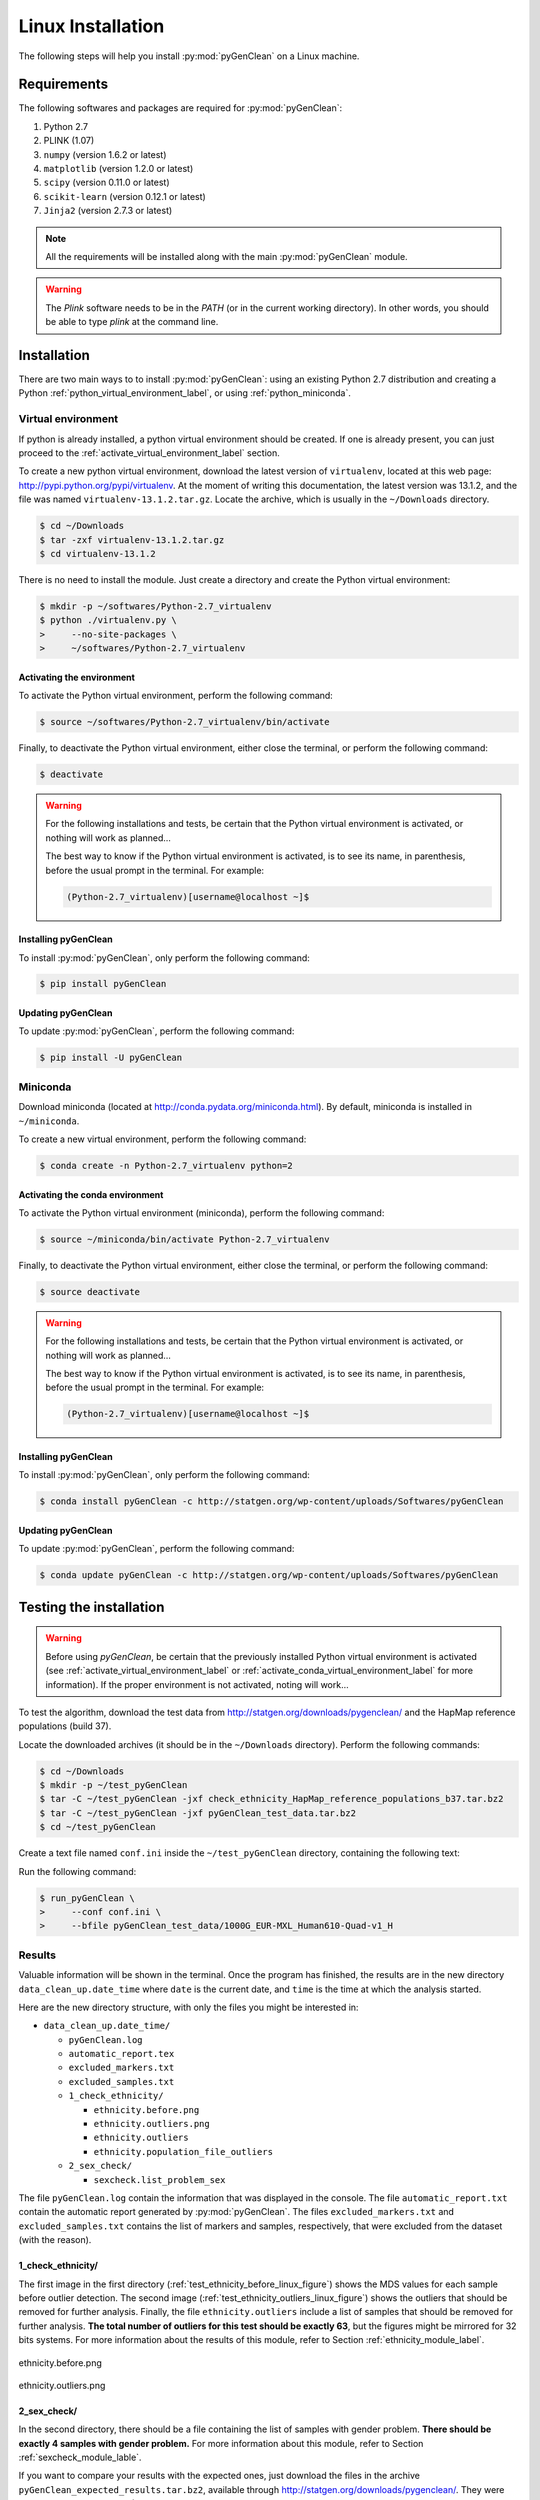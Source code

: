 Linux Installation
******************

The following steps will help you install :py:mod:`pyGenClean` on a Linux
machine.


Requirements
============

The following softwares and packages are required for :py:mod:`pyGenClean`:

1.  Python 2.7
2.  PLINK (1.07)
3.  ``numpy`` (version 1.6.2 or latest)
4.  ``matplotlib`` (version 1.2.0 or latest)
5.  ``scipy`` (version 0.11.0 or latest)
6.  ``scikit-learn`` (version 0.12.1 or latest)
7.  ``Jinja2`` (version 2.7.3 or latest)


.. note::

   All the requirements will be installed along with the main
   :py:mod:`pyGenClean` module.

.. warning::

   The `Plink` software needs to be in the `PATH` (or in the current working
   directory). In other words, you should be able to type `plink` at the
   command line.


Installation
============

There are two main ways to to install :py:mod:`pyGenClean`: using an existing
Python 2.7 distribution and creating a Python
:ref:`python_virtual_environment_label`, or using :ref:`python_miniconda`.


.. _python_virtual_environment_label:

Virtual environment
-------------------

If python is already installed, a python virtual environment should be created.
If one is already present, you can just proceed to the
:ref:`activate_virtual_environment_label` section.

To create a new python virtual environment, download the latest version of
``virtualenv``, located at this web page:
`http://pypi.python.org/pypi/virtualenv
<http://pypi.python.org/pypi/virtualenv>`_. At the moment of writing this
documentation, the latest version was 13.1.2, and the file was named
``virtualenv-13.1.2.tar.gz``. Locate the archive, which is usually in the
``~/Downloads`` directory.

.. code-block:: console

    $ cd ~/Downloads
    $ tar -zxf virtualenv-13.1.2.tar.gz
    $ cd virtualenv-13.1.2

There is no need to install the module. Just create a directory  and create the
Python virtual environment:

.. code-block:: console

    $ mkdir -p ~/softwares/Python-2.7_virtualenv
    $ python ./virtualenv.py \
    >     --no-site-packages \
    >     ~/softwares/Python-2.7_virtualenv


.. _activate_virtual_environment_label:

Activating the environment
^^^^^^^^^^^^^^^^^^^^^^^^^^

To activate the Python virtual environment, perform the following command:

.. code-block::  console

    $ source ~/softwares/Python-2.7_virtualenv/bin/activate

Finally, to deactivate the Python virtual environment, either close the
terminal, or perform the following command:

.. code-block:: console

    $ deactivate


.. warning::

    For the following installations and tests, be certain that the Python
    virtual environment is activated, or nothing will work as planned...

    The best way to know if the Python virtual environment is activated, is to
    see its name, in parenthesis, before the usual prompt in the terminal. For
    example:

    .. code-block:: none

        (Python-2.7_virtualenv)[username@localhost ~]$


Installing pyGenClean
^^^^^^^^^^^^^^^^^^^^^

To install :py:mod:`pyGenClean`, only perform the following command:

.. code-block:: console

   $ pip install pyGenClean


Updating pyGenClean
^^^^^^^^^^^^^^^^^^^

To update :py:mod:`pyGenClean`, perform the following command:

.. code-block:: console

   $ pip install -U pyGenClean


.. _python_miniconda:

Miniconda
---------

Download miniconda (located at `http://conda.pydata.org/miniconda.html
<http://conda.pydata.org/miniconda.html>`_). By default, miniconda is installed
in  ``~/miniconda``.

To create a new virtual environment, perform the following command:

.. code-block:: console

   $ conda create -n Python-2.7_virtualenv python=2


.. _activate_conda_virtual_environment_label:

Activating the conda environment
^^^^^^^^^^^^^^^^^^^^^^^^^^^^^^^^

To activate the Python virtual environment (miniconda), perform the following
command:

.. code-block::  console

    $ source ~/miniconda/bin/activate Python-2.7_virtualenv

Finally, to deactivate the Python virtual environment, either close the
terminal, or perform the following command:

.. code-block:: console

    $ source deactivate


.. warning::

    For the following installations and tests, be certain that the Python
    virtual environment is activated, or nothing will work as planned...

    The best way to know if the Python virtual environment is activated, is to
    see its name, in parenthesis, before the usual prompt in the terminal. For
    example:

    .. code-block:: none

        (Python-2.7_virtualenv)[username@localhost ~]$


Installing pyGenClean
^^^^^^^^^^^^^^^^^^^^^

To install :py:mod:`pyGenClean`, only perform the following command:

.. code-block:: console

   $ conda install pyGenClean -c http://statgen.org/wp-content/uploads/Softwares/pyGenClean


Updating pyGenClean
^^^^^^^^^^^^^^^^^^^

To update :py:mod:`pyGenClean`, perform the following command:

.. code-block:: console

   $ conda update pyGenClean -c http://statgen.org/wp-content/uploads/Softwares/pyGenClean


.. _testing_label:

Testing the installation
========================

.. warning::

    Before using *pyGenClean*, be certain that the previously installed Python
    virtual environment is activated (see
    :ref:`activate_virtual_environment_label` or
    :ref:`activate_conda_virtual_environment_label` for more information). If
    the proper environment is not activated, noting will work...

To test the algorithm, download the test data from
`http://statgen.org/downloads/pygenclean/
<http://statgen.org/downloads/pygenclean/>`_ and the HapMap reference
populations (build 37).

Locate the downloaded archives (it should be in the ``~/Downloads`` directory).
Perform the following commands:

.. code-block:: console

    $ cd ~/Downloads
    $ mkdir -p ~/test_pyGenClean
    $ tar -C ~/test_pyGenClean -jxf check_ethnicity_HapMap_reference_populations_b37.tar.bz2
    $ tar -C ~/test_pyGenClean -jxf pyGenClean_test_data.tar.bz2
    $ cd ~/test_pyGenClean

Create a text file named ``conf.ini`` inside the ``~/test_pyGenClean``
directory, containing the following text:

.. code-block:: lighttpd
    :linenos:

    [1]
    script = check_ethnicity
    ceu-bfile = check_ethnicity_HapMap_ref_pops_b37/hapmap_CEU_r23a_filtered_b37
    yri-bfile = check_ethnicity_HapMap_ref_pops_b37/hapmap_YRI_r23a_filtered_b37
    jpt-chb-bfile = check_ethnicity_HapMap_ref_pops_b37/hapmap_JPT_CHB_r23a_filtered_b37
    nb-components = 2
    multiplier = 1

    [2]
    script = sex_check

Run the following command:

.. code-block:: console

    $ run_pyGenClean \
    >     --conf conf.ini \
    >     --bfile pyGenClean_test_data/1000G_EUR-MXL_Human610-Quad-v1_H


Results
-------

Valuable information will be shown in the terminal. Once the program has
finished, the results are in the new directory ``data_clean_up.date_time``
where ``date`` is the current date, and ``time`` is the time at which the
analysis started.

Here are the new directory structure, with only the files you might be
interested in:

*   ``data_clean_up.date_time/``

    * ``pyGenClean.log``

    * ``automatic_report.tex``

    * ``excluded_markers.txt``

    * ``excluded_samples.txt``

    *   ``1_check_ethnicity/``

        *   ``ethnicity.before.png``
        *   ``ethnicity.outliers.png``
        *   ``ethnicity.outliers``
        *   ``ethnicity.population_file_outliers``

    *   ``2_sex_check/``

        *   ``sexcheck.list_problem_sex``

The file ``pyGenClean.log`` contain the information that was displayed in the
console. The file ``automatic_report.txt`` contain the automatic report
generated by :py:mod:`pyGenClean`. The files ``excluded_markers.txt`` and
``excluded_samples.txt`` contains the list of markers and samples,
respectively, that were excluded from the dataset (with the reason).


1_check_ethnicity/
^^^^^^^^^^^^^^^^^^

The first image in the first directory
(:ref:`test_ethnicity_before_linux_figure`) shows the MDS values for each
sample before outlier detection. The second image
(:ref:`test_ethnicity_outliers_linux_figure`) shows the outliers that should be
removed for further analysis. Finally, the file ``ethnicity.outliers`` include
a list of samples that should be removed for further analysis. **The total
number of outliers for this test should be exactly 63**, but the figures might
be mirrored for 32 bits systems. For more information about the results of this
module, refer to Section :ref:`ethnicity_module_label`.

.. _test_ethnicity_before_linux_figure:

.. figure:: _static/images/installation/ethnicity_before_linux.png
    :align: center
    :width: 50%
    :alt: Ethnic Before Outliers

    ethnicity.before.png

.. _test_ethnicity_outliers_linux_figure:

.. figure:: _static/images/installation/ethnicity_outliers_linux.png
    :align: center
    :width: 50%
    :alt: Ethnic After Outliers

    ethnicity.outliers.png


2_sex_check/
^^^^^^^^^^^^

In the second directory, there should be a file containing the list of samples
with gender problem. **There should be exactly 4 samples with gender problem.**
For more information about this module, refer to Section
:ref:`sexcheck_module_lable`.

If you want to compare your results with the expected ones, just download the
files in the archive ``pyGenClean_expected_results.tar.bz2``, available through
`http://statgen.org/downloads/pygenclean/
<http://statgen.org/downloads/pygenclean/>`_. They were generated using Fedora
18 (64 bits) in about 20 minutes. You should at least compare the following
files:

*   ``1_check_ethnicity``

    *   ``ethnicity.outliers``
    *   ``ethnicity.population_file_outliers``
    *   All the figures (they might be mirrored).

*   ``2_sex_check``

    *   ``sexcheck.list_problem_sex``
    *   ``sexcheck.list_problem_sex_ids``


Automatic report
----------------

If LaTeX is installed, you can perform the following commands to compile the
automatic report into a PDF file.

.. code-block:: console

    $ pdflatex automatic_report.tex
    $ pdflatex automatic_report.tex
    $ pdflatex automatic_report.tex

The `following PDF report <_static/images/installation/automatic_report.pdf>`_
will be generated.
